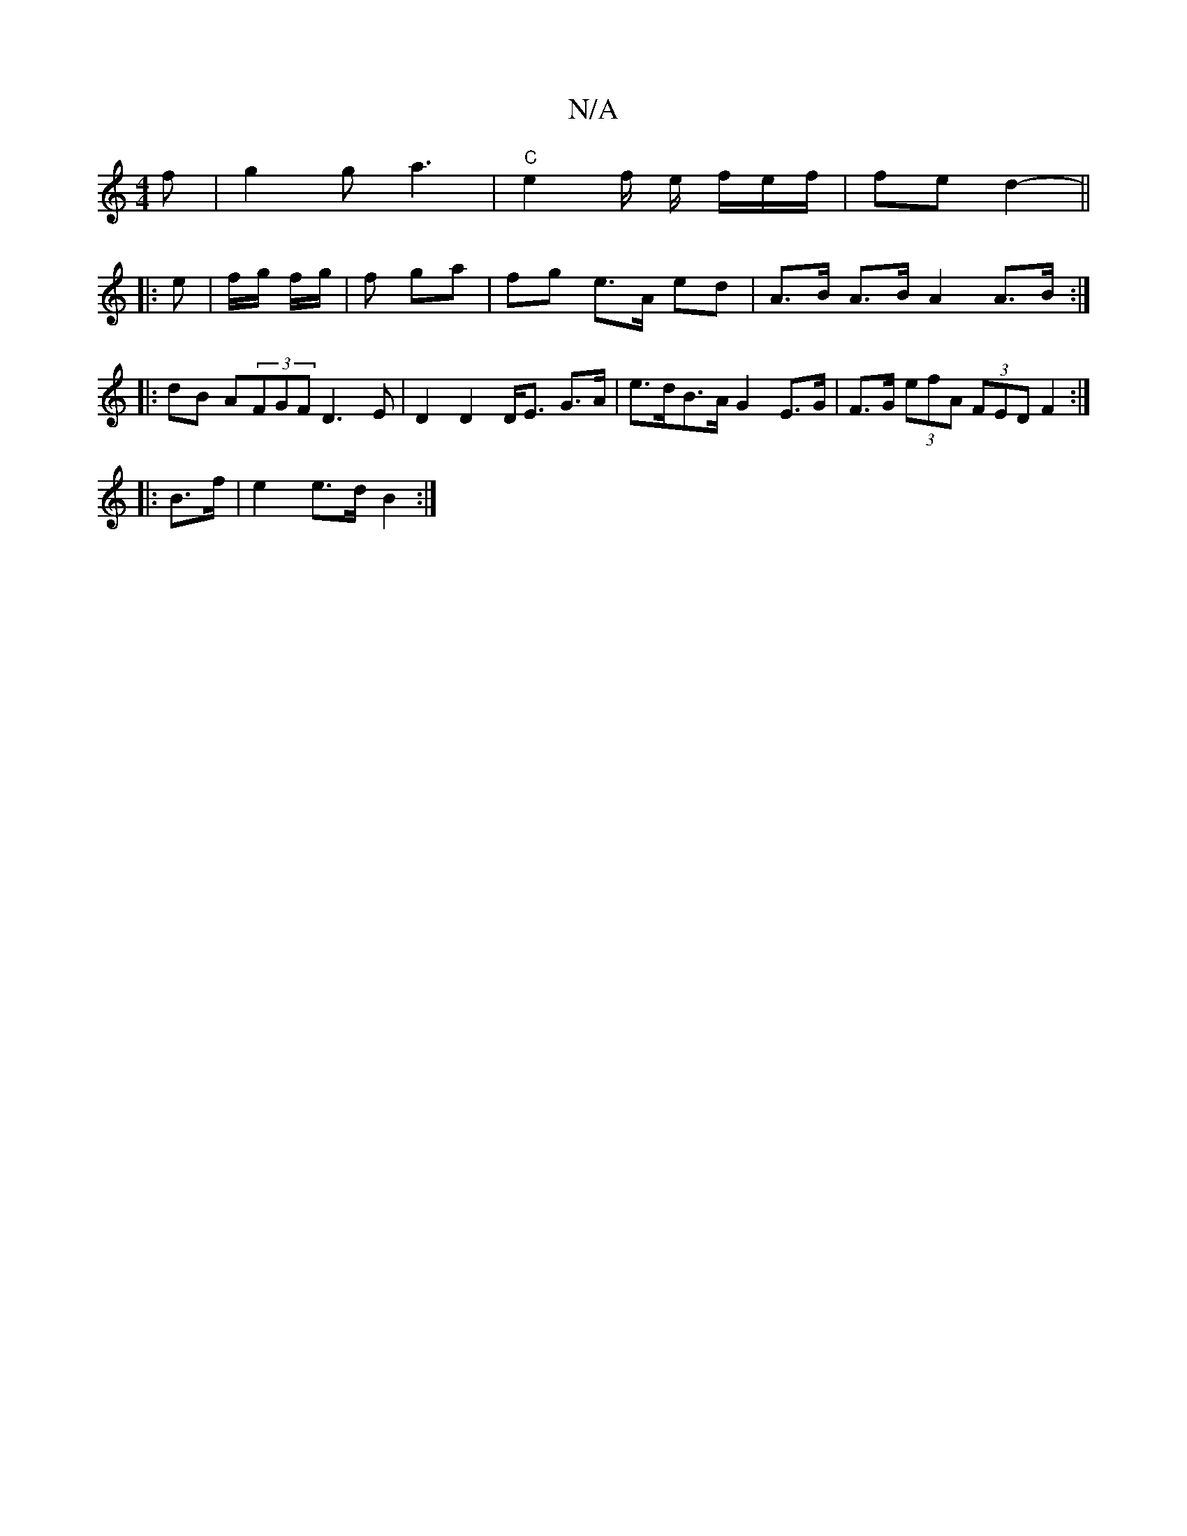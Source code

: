X:1
T:N/A
M:4/4
R:N/A
K:Cmajor
/f |g2g a3 | "C"e2f/2 e/2 f/2e/2f/ | fe d2- ||
|: e | f/g/ f/g/ | f ga | fg e>A ed | A>B A>B A2 A>B :|
|: dB A(3FGF D3E | D2 D2 D<E G>A | e>dB>A G2 E>G | F>G (3eF'A (3FED F2 :|
|: B>f |e2 e>d B2 :|

|